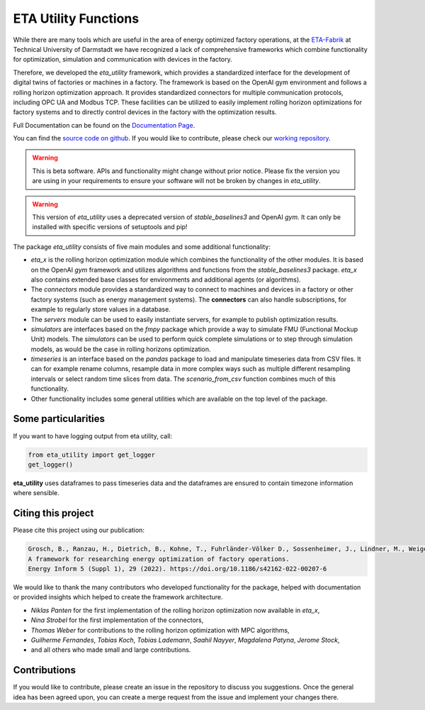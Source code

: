ETA Utility Functions
======================

While there are many tools which are useful in the area of energy optimized factory operations, at the
`ETA-Fabrik <https://www.ptw.tu-darmstadt.de>`_ at Technical University of Darmstadt we have recognized a lack of
comprehensive frameworks which combine functionality for optimization, simulation and communication with
devices in the factory.

Therefore, we developed the *eta_utility* framework, which provides a standardized interface for the development
of digital twins of factories or machines in a factory. The framework is based on the OpenAI gym environment
and follows a rolling horizon optimization approach. It provides standardized connectors for multiple
communication protocols, including OPC UA and Modbus TCP. These facilities can be utilized to easily implement
rolling horizon optimizations for factory systems and to directly control devices in the factory with the
optimization results.

Full Documentation can be found on the
`Documentation Page <https://eta-utility.readthedocs.io/>`_.

You can find the `source code on github <https://github.com/PTW-TUDa/eta_utility/>`_. If you would like to contribute, please check our `working repository <https://git.ptw.maschinenbau.tu-darmstadt.de/eta-fabrik/public/eta-utility/>`_.


.. warning::
    This is beta software. APIs and functionality might change without prior notice. Please fix the version you
    are using in your requirements to ensure your software will not be broken by changes in *eta_utility*.

.. warning::
    This version of *eta_utility* uses a deprecated version of *stable_baselines3* and OpenAI *gym*. It can only be installed 
    with specific versions of setuptools and pip!

    .. code-block::console

        python -m pip install setuptools==65.5 pip==21

The package *eta_utility* consists of five main modules and some additional functionality:

- *eta_x* is the rolling horizon optimization module which combines the functionality of the
  other modules. It is based on the OpenAI *gym* framework and utilizes algorithms and functions
  from the *stable_baselines3* package. *eta_x* also contains extended base classes for
  environments and additional agents (or algorithms).
- The *connectors* module provides a standardized way to connect to machines and devices in a
  factory or other factory systems (such as energy management systems). The **connectors** can also
  handle subscriptions, for example to regularly store values in a database.
- The *servers* module can be used to easily instantiate servers, for example to publish optimization
  results.
- *simulators* are interfaces based on the *fmpy* package which provide a way to simulate FMU
  (Functional Mockup Unit) models.
  The  *simulators* can be used to perform quick complete simulations or to step through simulation
  models, as would be the case in rolling horizons optimization.
- *timeseries* is an interface based on the *pandas* package to load and manipulate timeseries data
  from CSV files. It can for example rename columns, resample data in more complex ways such as
  multiple different resampling intervals or select random time slices from data. The *scenario_from_csv* function combines much of this functionality.
- Other functionality includes some general utilities which are available on the top level of the
  package.

Some particularities
----------------------

If you want to have logging output from eta utility, call:

.. code-block::

    from eta_utility import get_logger
    get_logger()

**eta_utility** uses dataframes to pass timeseries data and the dataframes are ensured to
contain timezone information where sensible.

Citing this project
--------------------

Please cite this project using our publication:

.. code-block::

    Grosch, B., Ranzau, H., Dietrich, B., Kohne, T., Fuhrländer-Völker D., Sossenheimer, J., Lindner, M., Weigold, M.
    A framework for researching energy optimization of factory operations.
    Energy Inform 5 (Suppl 1), 29 (2022). https://doi.org/10.1186/s42162-022-00207-6

We would like to thank the many contributors who developed functionality for the package, helped with
documentation or provided insights which helped to create the framework architecture.

- *Niklas Panten* for the first implementation of the rolling horizon optimization now available in
  *eta_x*,
- *Nina Strobel* for the first implementation of the connectors,
- *Thomas Weber* for contributions to the rolling horizon optimization with MPC algorithms,
- *Guilherme Fernandes*, *Tobias Koch*, *Tobias Lademann*, *Saahil Nayyer*, *Magdalena Patyna*, *Jerome Stock*,
- and all others who made small and large contributions.

Contributions
--------------------

If you would like to contribute, please create an issue in the repository to discuss you suggestions.
Once the general idea has been agreed upon, you can create a merge request from the issue and
implement your changes there.
